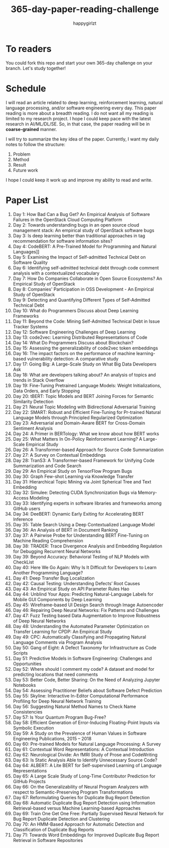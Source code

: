 #+TITLE: 365-day-paper-reading-challenge
#+AUTHOR: happygirlzt
#+DATETIME: 2020-06-26 Fri

* To readers
You could fork this repo and start your own 365-day challenge on your branch. Let's study together!

* Schedule
I will read an article related to deep learning, reinforcement learning, natural language processing, and/or software engineering every day. This paper reading is more about a breadth reading. I do not want all my reading is limited to my research project. I hope I could keep pace with the latest research in AI/ML/DL/SE. So, in that case, the paper reading will be in *coarse-grained* manner.

I will try to summarize the key idea of the paper. Currently, I want my daily notes to follow the structure:
1. Problem
2. Method
3. Result
4. Future work

I hope I could keep it work up and improve my ability to read and write.

* Paper List
1. Day 1: How Bad Can a Bug Get? An Empirical Analysis of Software Failures in the OpenStack Cloud Computing Platform
2. Day 2: Towards understanding bugs in an open source cloud management stack: An empirical study of OpenStack software bugs
3. Day 3: Is deep learning better than traditional approaches in tag recommendation for software information sites?
4. Day 4: CodeBERT: A Pre-Trained Model for Programming and Natural Languages]]
5. Day 5: Examining the Impact of Self-admitted Technical Debt on Software Quality
6. Day 6: Identifying self-admitted technical debt through code comment analysis with a contextualized vocabulary
7. Day 7: How Do Companies Collaborate in Open Source Ecosystems? An Empirical Study of OpenStack
8. Day 8: Companies' Participation in OSS Development - An Empirical Study of OpenStack
9. Day 9: Detecting and Quantifying Different Types of Self-Admitted Technical Debt
10. Day 10: What do Programmers Discuss about Deep Learning Frameworks
11. Day 11: Beyond the Code: Mining Self-Admitted Technical Debt in Issue Tracker Systems
12. Day 12: Software Engineering Challenges of Deep Learning
13. Day 13: code2vec: Learning Distributed Representations of Code
14. Day 14: What Do Programmers Discuss about Blockchain?
15. Day 15: Assessing the generalizability of code2vec token embeddings
16. Day 16: The impact factors on the performance of machine learning-based vulnerability detection: A comparative study
17. Day 17: Going Big: A Large-Scale Study on What Big Data Developers Ask
18. Day 18: What are developers talking about? An analysis of topics and trends in Stack Overflow
19. Day 19: Fine-Tuning Pretrained Language Models: Weight Initializations, Data Orders, and Early Stopping
20. Day 20: tBERT: Topic Models and BERT Joining Forces for Semantic Similarity Detection
21. Day 21: Neural Topic Modeling with Bidirectional Adversarial Training
22. Day 22: SMART: Robust and Efficient Fine-Tuning for Pr-trained Natural Language Models through Principled Regularized Optimization
23. Day 23: Adversarial and Domain-Aware BERT for Cross-Domain Sentiment Analysis
24. Day 24: A Primer in BERTology: What we know about how BERT works
25. Day 25: What Matters In On-Policy Reinforcement Learning? A Large-Scale Empirical Study
26. Day 26: A Transformer-based Approach for Source Code Summarization
27. Day 27: A Survey on Contextual Embeddings
28. Day 28: TranS3: A Transformer-based Framework for Unifying Code Summarization and Code Search
29. Day 29: An Empirical Study on TensorFlow Program Bugs
30. Day 30: Graph Few-shot Learning via Knowledge Transfer
31. Day 31: Hierarchical Topic Mining via Joint Spherical Tree and Text Embedding
32. Day 32: Simulee: Detecting CUDA Synchronization Bugs via Memory-Access Modeling
33. Day 33: Identifying experts in software libraries and frameworks among GitHub users
34. Day 34: DeeBERT: Dynamic Early Exiting for Accelerating BERT Inference
35. Day 35: Table Search Using a Deep Contextualized Language Model
36. Day 36: An Analysis of BERT in Document Ranking
37. Day 37: A Pairwise Probe for Understanding BERT Fine-Tuning on Machine Reading Comprehension
38. Day 38: TRADER: Trace Divergence Analysis and Embedding Regulation for Debugging Recurrent Neural Networks
39. Day 39: Beyond Accuracy: Behavioral Testing of NLP Models with CheckList
40. Day 40: Here We Go Again: Why Is It Difficult for Developers to Learn Another Programming Language?
41. Day 41: Deep Transfer Bug Localization
42. Day 42: Causal Testing: Understanding Defects’ Root Causes
43. Day 43: An Empirical Study on API Parameter Rules Hao
44. Day 44: Unblind Your Apps: Predicting Natural-Language Labels for Mobile GUI Components by Deep Learning
45. Day 45: Wireframe-based UI Design Search through Image Autoencoder
46. Day 46: Repairing Deep Neural Networks: Fix Patterns and Challenges
47. Day 47: Fuzz Testing based Data Augmentation to Improve Robustness of Deep Neural Networks
48. Day 48: Understanding the Automated Parameter Optimization on Transfer Learning for CPDP: An Empirical Study
49. Day 49: CPC: Automatically Classifying and Propagating Natural Language Comments via Program Analysis
50. Day 50: Gang of Eight: A Defect Taxonomy for Infrastructure as Code Scripts
51. Day 51: Predictive Models in Software Engineering: Challenges and Opportunities
52. Day 52: Where should I comment my code? A dataset and model for predicting locations that need comments
53. Day 53: Better Code, Better Sharing: On the Need of Analyzing Jupyter Notebooks
54. Day 54: Assessing Practitioner Beliefs about Software Defect Prediction
55. Day 55: Skyline: Interactive In-Editor Computational Performance Profiling for Deep Neural Network Training
56. Day 56: Suggesting Natural Method Names to Check Name Consistencies
57. Day 57: Is Your Quantum Program Bug-Free?
58. Day 58: Efficient Generation of Error-Inducing Floating-Point Inputs via Symbolic Execution
59. Day 59: A Study on the Prevalence of Human Values in Software Engineering Publications, 2015 – 2018
60. Day 60: Pre-trained Models for Natural Language Processing: A Survey
61. Day 61: Contextual Word Representations: A Contextual Introduction
62. Day 62: Neurological Divide: An fMRI Study of Prose and CodeWriting
63. Day 63: Is Static Analysis Able to Identify Unnecessary Source Code?
64. Day 64: ALBERT: A Lite BERT for Self-supervised Learning of Language Representations
65. Day 65: A Large Scale Study of Long-Time Contributor Prediction for GitHub Projects
66. Day 66: On the Generalizability of Neural Program Analyzers with respect to Semantic-Preserving Program Transformations
67. Day 67: Reformulating Queries for Duplicate Bug Report Detection
68. Day 68: Automatic Duplicate Bug Report Detection using Information Retrieval-based versus Machine Learning-based Approaches
69. Day 69: Train One Get One Free: Partially Supervised Neural Network for Bug Report Duplicate Detection and Clustering
70. Day 70: An HMM-Based Approach for Automatic Detection and Classification of Duplicate Bug Reports
71. Day 71: Towards Word Embeddings for Improved Duplicate Bug Report Retrieval in Software Repositories